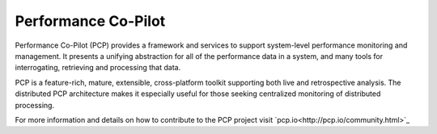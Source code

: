 
Performance Co-Pilot
====================

Performance Co-Pilot (PCP) provides a framework and services to support
system-level performance monitoring and management. It presents a unifying
abstraction for all of the performance data in a system, and many tools
for interrogating, retrieving and processing that data.

PCP is a feature-rich, mature, extensible, cross-platform toolkit
supporting both live and retrospective analysis. The distributed PCP
architecture makes it especially useful for those seeking centralized
monitoring of distributed processing.

For more information and details on how to contribute to the PCP project
visit `pcp.io<http://pcp.io/community.html>`_
